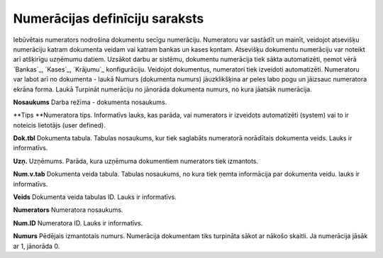 .. 139 ===================================Numerācijas definīciju saraksts=================================== Iebūvētais numerators nodrošina dokumentu secīgu numerāciju.
Numeratoru var sastādīt un mainīt, veidojot atsevišķu numerāciju
katram dokumenta veidam vai katram bankas un kases kontam. Atsevišķu
dokumentu numerāciju var noteikt arī atšķirīgu uzņēmumu datiem.
Uzsākot darbu ar sistēmu, dokumentu numerācija tiek sākta
automatizēti, ņemot vērā `Bankas`_, `Kases`_, `Krājumu`_
konfigurāciju.
Veidojot dokumentus, numeratori tiek izveidoti automatizēti.
Numeratoru var labot arī no dokumenta - laukā Numurs (dokumenta
numurs) jāuzklikšķina ar peles labo pogu un jāizsauc numeratora ekrāna
forma. Laukā Turpināt numerāciju no jānorāda dokumenta numurs, no kura
jāatsāk numerācija.



**Nosaukums**
Darba režīma - dokumenta nosaukums.

**Tips
**Numeratora tips. Informatīvs lauks, kas parāda, vai numerators ir
izveidots automatizēti (system) vai to ir noteicis lietotājs (user
defined).

**Dok.tbl**
Dokumenta tabula. Tabulas nosaukums, kur tiek saglabāts numeratorā
norādītais dokumenta veids. Lauks ir informatīvs.

**Uzņ.**
Uzņēmums. Parāda, kura uzņēmuma dokumentiem numerators tiek izmantots.

**Num.v.tab**
Dokumenta veida tabula. Tabulas nosaukums, no kura tiek ņemta
informācija par dokumenta veidu. lauks ir informatīvs.

**Veids**
Dokumenta veida tabulas ID. Lauks ir informatīvs.

**Numerators**
Numeratora nosaukums.

**Num.ID**
Numeratora ID. Lauks ir informatīvs.

**Numurs**
Pēdējais izmantotais numurs. Numerācija dokumentam tiks turpināta
sākot ar nākošo skaitli. Ja numerācija jāsāk ar 1, jānorāda 0.

 